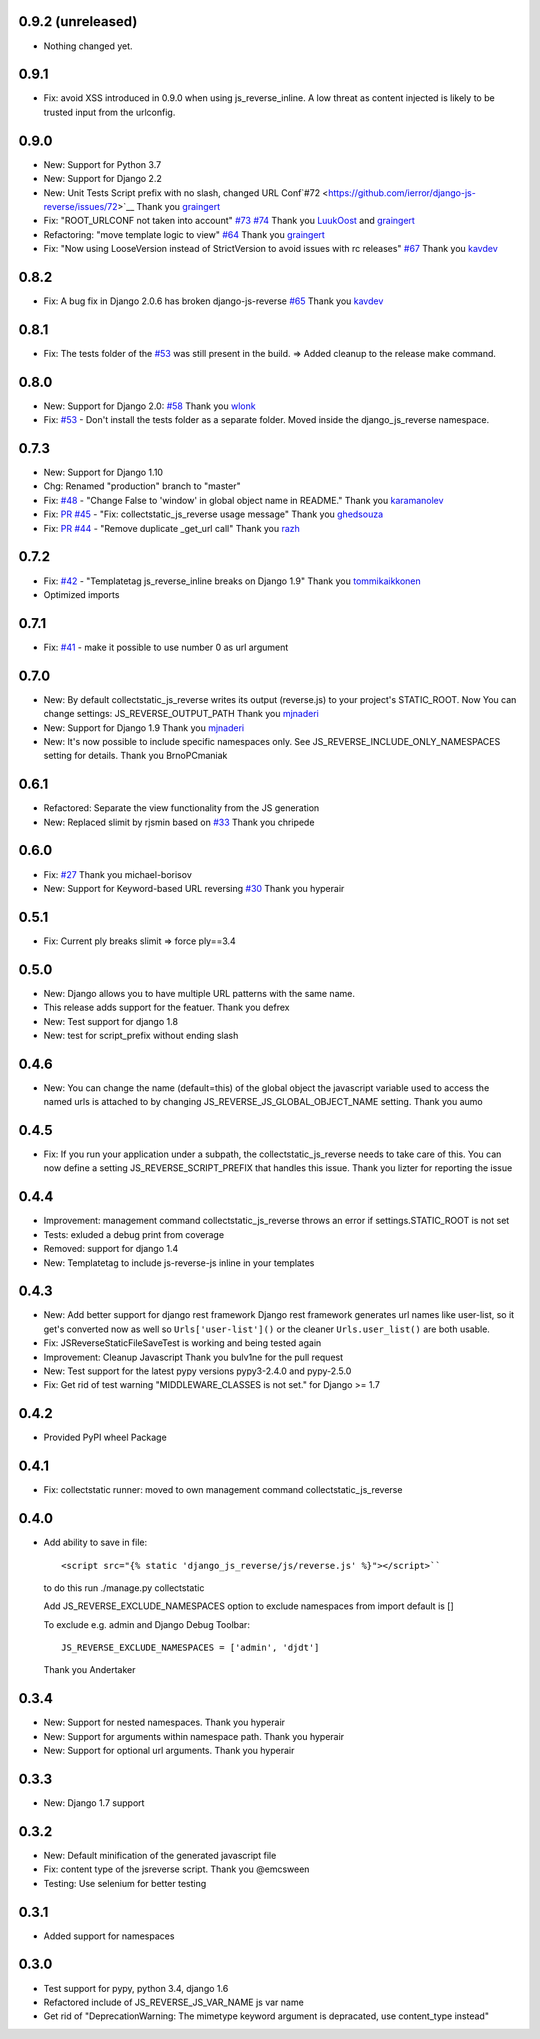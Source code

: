 0.9.2 (unreleased)
------------------

- Nothing changed yet.


0.9.1
-----

- Fix: avoid XSS introduced in 0.9.0 when using js_reverse_inline. A low threat as content injected is likely to be trusted input from the urlconfig.

0.9.0
-----

- New: Support for Python 3.7
- New: Support for Django 2.2
- New: Unit Tests Script prefix with no slash, changed URL Conf`#72 <https://github.com/ierror/django-js-reverse/issues/72>`__
  Thank you `graingert <https://github.com/graingert>`__
- Fix: "ROOT_URLCONF not taken into account" `#73 <https://github.com/ierror/django-js-reverse/issues/73>`__ `#74 <https://github.com/ierror/django-js-reverse/issues/74>`__
  Thank you `LuukOost <https://github.com/LuukOost>`__ and `graingert <https://github.com/graingert>`__
- Refactoring: "move template logic to view" `#64 <https://github.com/ierror/django-js-reverse/issues/64>`__
  Thank you `graingert <https://github.com/graingert>`__
- Fix: "Now using LooseVersion instead of StrictVersion to avoid issues with rc releases" `#67 <https://github.com/ierror/django-js-reverse/issues/64>`__
  Thank you `kavdev <https://github.com/kavdev>`__

0.8.2
-----

- Fix: A bug fix in Django 2.0.6 has broken django-js-reverse `#65 <https://github.com/ierror/django-js-reverse/issues/65>`_
  Thank you `kavdev <https://github.com/kavdev>`_

0.8.1
-----

- Fix: The tests folder of the `#53 <https://github.com/ierror/django-js-reverse/issues/53>`_ was still present in the build. => Added cleanup to the release make command.

0.8.0
-----

- New: Support for Django 2.0: `#58 <https://github.com/ierror/django-js-reverse/issues/58>`_
  Thank you `wlonk <https://github.com/wlonk>`_
- Fix: `#53 <https://github.com/ierror/django-js-reverse/issues/53>`_ - Don't install the tests folder as a separate folder.  Moved inside the django_js_reverse namespace.

0.7.3
-----

- New: Support for Django 1.10
- Chg: Renamed "production" branch to "master"
- Fix: `#48 <https://github.com/ierror/django-js-reverse/issues/48>`_ - "Change False to 'window' in global object name in README."
  Thank you `karamanolev <https://github.com/karamanolev>`_
- Fix: `PR #45 <https://github.com/ierror/django-js-reverse/pull/45>`_ - "Fix: collectstatic_js_reverse usage message"
  Thank you `ghedsouza <https://github.com/ghedsouza>`_
- Fix: `PR #44 <https://github.com/ierror/django-js-reverse/pull/44>`_ - "Remove duplicate _get_url call"
  Thank you `razh <https://github.com/razh>`_

0.7.2
-----

- Fix: `#42 <https://github.com/ierror/django-js-reverse/issues/42>`_ - "Templatetag js_reverse_inline breaks on Django 1.9"
  Thank you `tommikaikkonen <https://github.com/tommikaikkonen>`_
- Optimized imports

0.7.1
-----
- Fix: `#41 <https://github.com/ierror/django-js-reverse/issues/41>`_ - make it possible to use number 0 as url argument

0.7.0
-----
- New: By default collectstatic_js_reverse writes its output (reverse.js) to your project's STATIC_ROOT. Now You can change settings: JS_REVERSE_OUTPUT_PATH
  Thank you `mjnaderi <https://github.com/ierror/django-js-reverse/pull/36>`__
- New: Support for Django 1.9
  Thank you `mjnaderi <https://github.com/ierror/django-js-reverse/pull/37>`__
- New: It's now possible to include specific namespaces only. See JS_REVERSE_INCLUDE_ONLY_NAMESPACES setting for details.
  Thank you BrnoPCmaniak

0.6.1
-----

- Refactored: Separate the view functionality from the JS generation
- New: Replaced slimit by rjsmin based on `#33 <https://github.com/ierror/django-js-reverse/pull/33/>`_
  Thank you chripede

0.6.0
-----

- Fix: `#27 <https://github.com/ierror/django-js-reverse/pull/27>`_
  Thank you michael-borisov
- New: Support for Keyword-based URL reversing `#30 <https://github.com/ierror/django-js-reverse/pull/30/>`_
  Thank you hyperair

0.5.1
-----

- Fix: Current ply breaks slimit => force ply==3.4

0.5.0
-----

- New: Django allows you to have multiple URL patterns with the same name.
- This release adds support for the featuer.
  Thank you defrex
- New: Test support for django 1.8
- New: test for script_prefix without ending slash

0.4.6
-----

- New: You can change the name (default=this) of the global object the javascript variable used to access the named
  urls is attached to by changing JS_REVERSE_JS_GLOBAL_OBJECT_NAME setting.
  Thank you aumo

0.4.5
-----

- Fix: If you run your application under a subpath, the collectstatic_js_reverse needs to take care of this. You can
  now define a setting JS_REVERSE_SCRIPT_PREFIX that handles this issue.
  Thank you lizter for reporting the issue

0.4.4
-----

- Improvement: management command collectstatic_js_reverse throws an error if settings.STATIC_ROOT is not set
- Tests: exluded a debug print from coverage
- Removed: support for django 1.4
- New: Templatetag to include js-reverse-js inline in your templates

0.4.3
-----

- New: Add better support for django rest framework
  Django rest framework generates url names like user-list, so it get's converted now as well so
  ``Urls['user-list']()`` or the cleaner ``Urls.user_list()`` are both usable.
- Fix: JSReverseStaticFileSaveTest is working and being tested again
- Improvement: Cleanup Javascript
  Thank you bulv1ne for the pull request
- New: Test support for the latest pypy versions pypy3-2.4.0 and pypy-2.5.0
- Fix: Get rid of test warning "MIDDLEWARE_CLASSES is not set." for Django >= 1.7

0.4.2
-----

- Provided PyPI wheel Package

0.4.1
-----

- Fix: collectstatic runner: moved to own management command collectstatic_js_reverse

0.4.0
-----

- Add ability to save in file::

      <script src="{% static 'django_js_reverse/js/reverse.js' %}"></script>``

  to do this run ./manage.py collectstatic

  Add JS_REVERSE_EXCLUDE_NAMESPACES option
  to exclude namespaces from import
  default is []

  To exclude e.g. admin and Django Debug Toolbar::

      JS_REVERSE_EXCLUDE_NAMESPACES = ['admin', 'djdt']

  Thank you Andertaker

0.3.4
-----

- New: Support for nested namespaces. Thank you hyperair
- New: Support for arguments within namespace path. Thank you hyperair
- New: Support for optional url arguments. Thank you hyperair

0.3.3
-----

- New: Django 1.7 support

0.3.2
-----

- New: Default minification of the generated javascript file
- Fix: content type of the jsreverse script. Thank you @emcsween
- Testing: Use selenium for better testing

0.3.1
-----

- Added support for namespaces

0.3.0
-----

- Test support for pypy, python 3.4, django 1.6
- Refactored include of JS_REVERSE_JS_VAR_NAME js var name
- Get rid of "DeprecationWarning: The mimetype keyword argument is depracated, use content_type instead"
